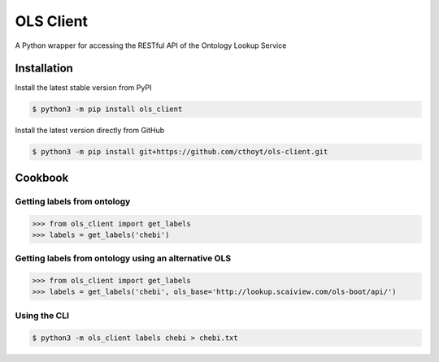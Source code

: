 OLS Client |build| |coverage| |documentation|
=============================================
A Python wrapper for accessing the RESTful API of the Ontology Lookup Service

Installation |pypi_version| |python_versions| |pypi_license|
------------------------------------------------------------
Install the latest stable version from PyPI

.. code:: sh

    $ python3 -m pip install ols_client

Install the latest version directly from GitHub

.. code:: sh

    $ python3 -m pip install git+https://github.com/cthoyt/ols-client.git

Cookbook
--------
Getting labels from ontology
~~~~~~~~~~~~~~~~~~~~~~~~~~~~
>>> from ols_client import get_labels
>>> labels = get_labels('chebi')

Getting labels from ontology using an alternative OLS
~~~~~~~~~~~~~~~~~~~~~~~~~~~~~~~~~~~~~~~~~~~~~~~~~~~~~
>>> from ols_client import get_labels
>>> labels = get_labels('chebi', ols_base='http://lookup.scaiview.com/ols-boot/api/')

Using the CLI
~~~~~~~~~~~~~
.. code:: sh

    $ python3 -m ols_client labels chebi > chebi.txt

.. |build| image:: https://travis-ci.org/cthoyt/ols-client.svg?branch=master
    :target: https://travis-ci.org/cthoyt/ols-client
    :alt: Build Status

.. |coverage| image:: https://codecov.io/gh/cthoyt/ols-client/coverage.svg?branch=master
    :target: https://codecov.io/gh/cthoyt/ols-client?branch=master
    :alt: Coverage Status

.. |documentation| image:: https://readthedocs.org/projects/ols-client/badge/?version=stable
    :target: http://ols-client.readthedocs.io/en/stable/
    :alt: Documentation Status

.. |python_versions| image:: https://img.shields.io/pypi/pyversions/ols-client.svg
    :alt: Supported Python Versions

.. |pypi_version| image:: https://img.shields.io/pypi/v/ols-client.svg
    :alt: Current version on PyPI

.. |pypi_license| image:: https://img.shields.io/pypi/l/ols-client.svg
    :alt: MIT License
